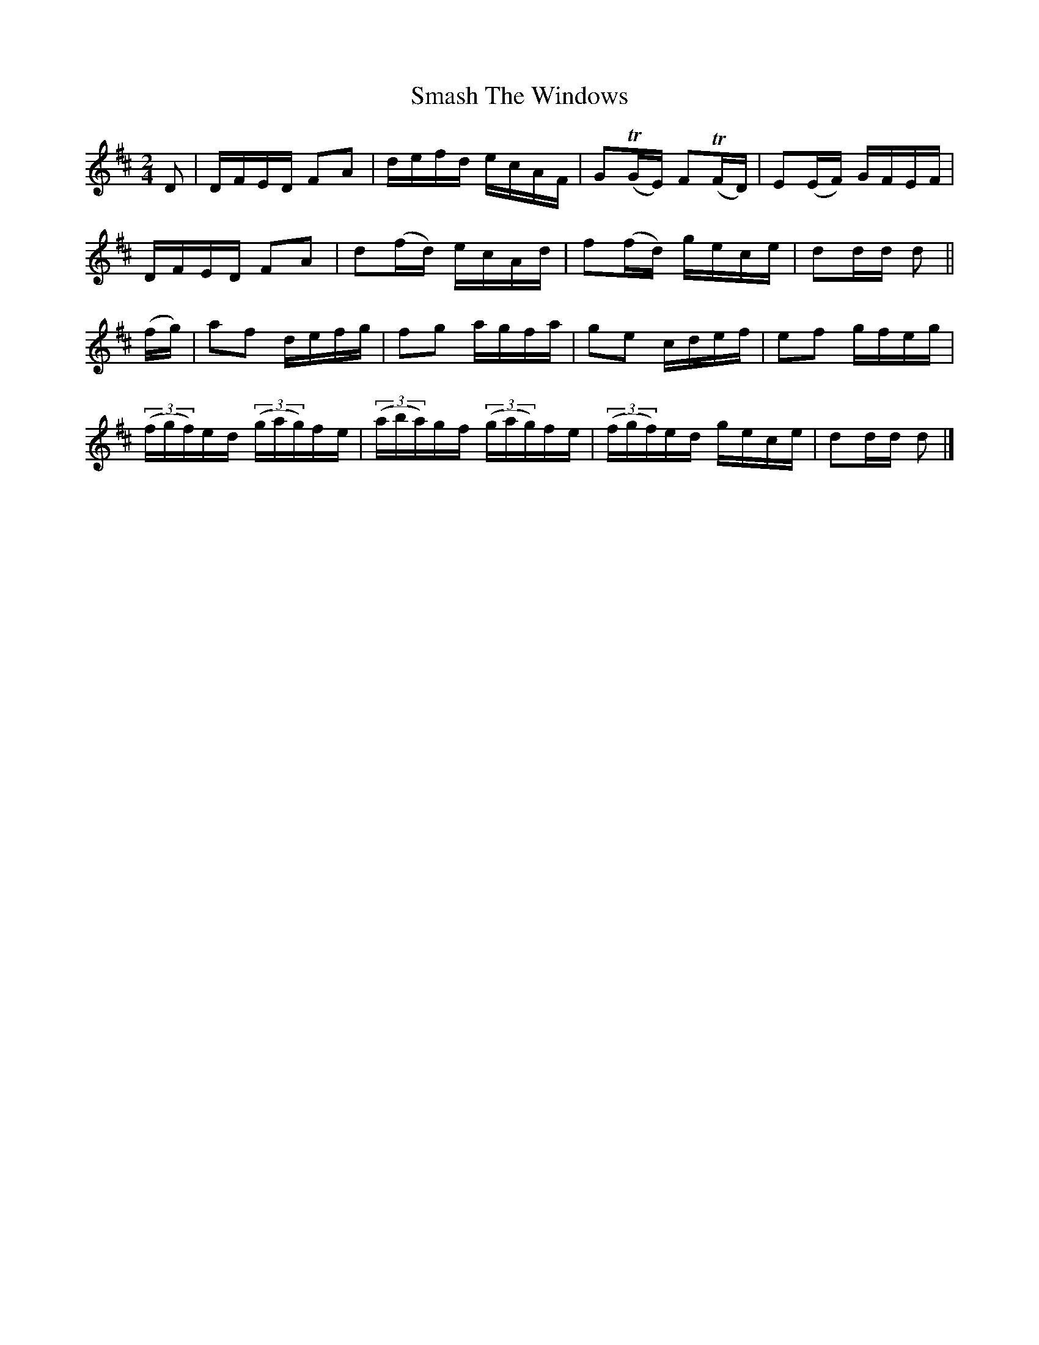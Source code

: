 X:1382
T:Smash The Windows
M:2/4
L:1/16
N:"collected by J. O'Neill"
B:O'Neill's 1382
K:D
D2   | DFED   F2A2    | defd       ecAF    | G2(TGE)   F2(TFD) | E2(EF) GFEF |
       DFED   F2A2    | d2(fd)     ecAd    | f2(fd)    gece    | d2dd   d2   ||
(fg) |a2f2    defg    | f2g2       agfa    | g2e2      cdef    | e2f2   gfeg |
  ((3fgf)ed ((3gag)fe |((3aba)gf ((3gag)fe | ((3fgf)ed gece    | d2dd   d2   |]
